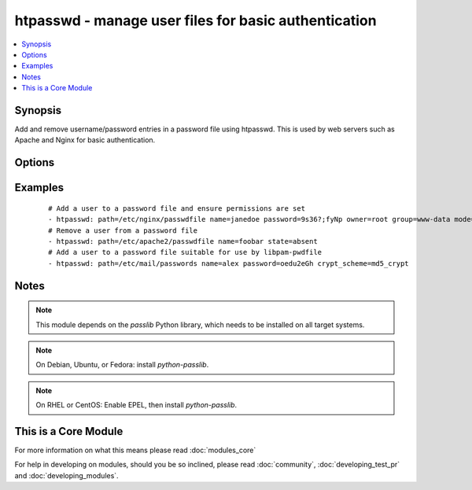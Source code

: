 .. _htpasswd:


htpasswd - manage user files for basic authentication
+++++++++++++++++++++++++++++++++++++++++++++++++++++

.. versionadded:: 1.3


.. contents::
   :local:
   :depth: 1


Synopsis
--------

Add and remove username/password entries in a password file using htpasswd.
This is used by web servers such as Apache and Nginx for basic authentication.




Options
-------

.. raw:: html

    <table border=1 cellpadding=4>
    <tr>
    <th class="head">parameter</th>
    <th class="head">required</th>
    <th class="head">default</th>
    <th class="head">choices</th>
    <th class="head">comments</th>
    </tr>
            <tr>
    <td>create<br/><div style="font-size: small;"></div></td>
    <td>no</td>
    <td>yes</td>
        <td><ul><li>yes</li><li>no</li></ul></td>
        <td><div>Used with <code>state=present</code>. If specified, the file will be created if it does not already exist. If set to "no", will fail if the file does not exist</div></td></tr>
            <tr>
    <td>crypt_scheme<br/><div style="font-size: small;"></div></td>
    <td>no</td>
    <td>apr_md5_crypt</td>
        <td><ul><li>apr_md5_crypt</li><li>des_crypt</li><li>ldap_sha1</li><li>plaintext</li></ul></td>
        <td><div>Encryption scheme to be used.  As well as the four choices listed here, you can also use any other hash supported by passlib, such as md5_crypt and sha256_crypt, which are linux passwd hashes.  If you do so the password file will not be compatible with Apache or Nginx</div></td></tr>
            <tr>
    <td>name<br/><div style="font-size: small;"></div></td>
    <td>yes</td>
    <td></td>
        <td><ul></ul></td>
        <td><div>User name to add or remove</div></br>
        <div style="font-size: small;">aliases: username<div></td></tr>
            <tr>
    <td>password<br/><div style="font-size: small;"></div></td>
    <td>no</td>
    <td></td>
        <td><ul></ul></td>
        <td><div>Password associated with user.</div><div>Must be specified if user does not exist yet.</div></td></tr>
            <tr>
    <td>path<br/><div style="font-size: small;"></div></td>
    <td>yes</td>
    <td></td>
        <td><ul></ul></td>
        <td><div>Path to the file that contains the usernames and passwords</div></br>
        <div style="font-size: small;">aliases: dest, destfile<div></td></tr>
            <tr>
    <td>state<br/><div style="font-size: small;"></div></td>
    <td>no</td>
    <td>present</td>
        <td><ul><li>present</li><li>absent</li></ul></td>
        <td><div>Whether the user entry should be present or not</div></td></tr>
        </table>
    </br>



Examples
--------

 ::

    # Add a user to a password file and ensure permissions are set
    - htpasswd: path=/etc/nginx/passwdfile name=janedoe password=9s36?;fyNp owner=root group=www-data mode=0640
    # Remove a user from a password file
    - htpasswd: path=/etc/apache2/passwdfile name=foobar state=absent
    # Add a user to a password file suitable for use by libpam-pwdfile
    - htpasswd: path=/etc/mail/passwords name=alex password=oedu2eGh crypt_scheme=md5_crypt


Notes
-----

.. note:: This module depends on the *passlib* Python library, which needs to be installed on all target systems.
.. note:: On Debian, Ubuntu, or Fedora: install *python-passlib*.
.. note:: On RHEL or CentOS: Enable EPEL, then install *python-passlib*.


    
This is a Core Module
---------------------

For more information on what this means please read :doc:`modules_core`

    
For help in developing on modules, should you be so inclined, please read :doc:`community`, :doc:`developing_test_pr` and :doc:`developing_modules`.

